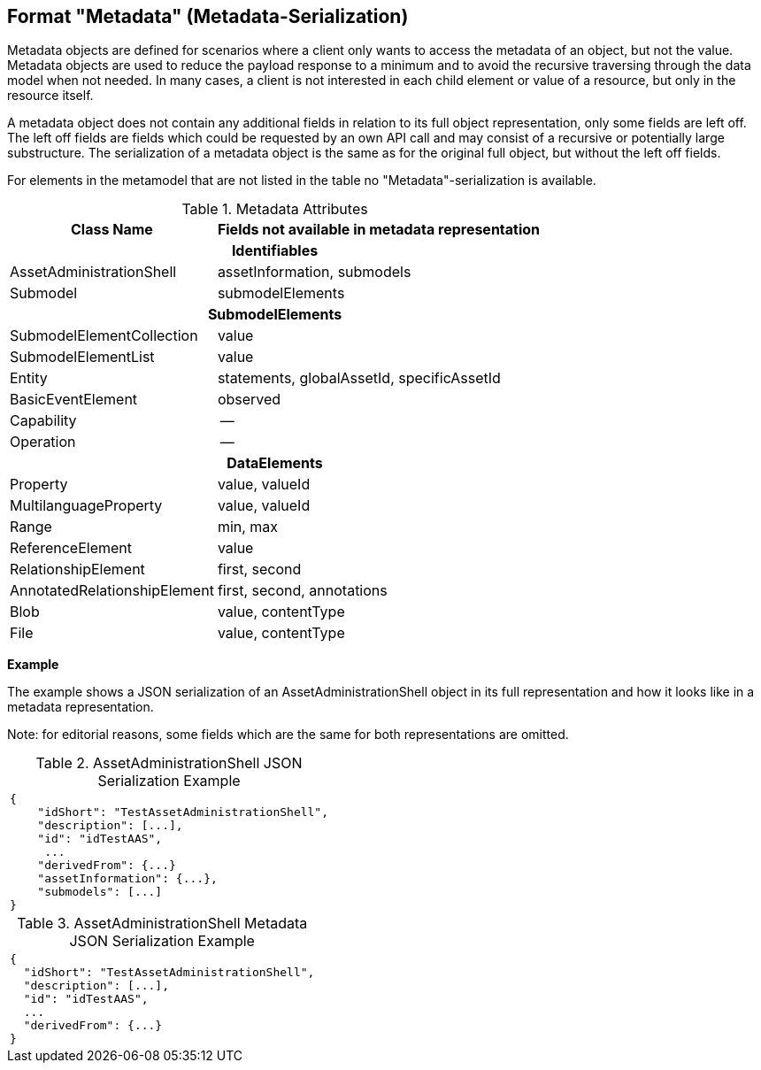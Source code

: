////
Copyright (c) 2023 Industrial Digital Twin Association

This work is licensed under a [Creative Commons Attribution 4.0 International License](
https://creativecommons.org/licenses/by/4.0/). 

SPDX-License-Identifier: CC-BY-4.0

Illustrations:
Plattform Industrie 4.0; Anna Salari, Publik. Agentur für Kommunikation GmbH, designed by Publik. Agentur für Kommunikation GmbH
////


== Format "Metadata" (Metadata-Serialization)

Metadata objects are defined for scenarios where a client only wants to access the metadata of an object, but not the value.
Metadata objects are used to reduce the payload response to a minimum and to avoid the recursive traversing through the data model when not needed.
In many cases, a client is not interested in each child element or value of a resource, but only in the resource itself.

A metadata object does not contain any additional fields in relation to its full object representation, only some fields are left off.
The left off fields are fields which could be requested by an own API call and may consist of a recursive or potentially large substructure.
The serialization of a metadata object is the same as for the original full object, but without the left off fields.

For elements in the metamodel that are not listed in the table no "Metadata"-serialization is available.

.Metadata Attributes
[%autowidth,width="100%",cols="48%,52%",options="header",]
|===
|*Class Name* |*Fields not available in metadata representation*
2+h|*Identifiables*
|AssetAdministrationShell |assetInformation, submodels
|Submodel |submodelElements
2+h|*SubmodelElements*
|SubmodelElementCollection |value
|SubmodelElementList |value
|Entity |statements, globalAssetId, specificAssetId
|BasicEventElement |observed
|Capability |--
|Operation |--
2+h|*DataElements*
|Property |value, valueId
|MultilanguageProperty |value, valueId
|Range |min, max
|ReferenceElement |value
|RelationshipElement |first, second
|AnnotatedRelationshipElement |first, second, annotations
|Blob |value, contentType
|File |value, contentType
|===

*Example*

The example shows a JSON serialization of an AssetAdministrationShell object in its full representation and how it looks like in a metadata representation.

====
Note: for editorial reasons, some fields which are the same for both representations are omitted.
====

.AssetAdministrationShell JSON Serialization Example
|===
a|
[source,json,linenums]
----
{
    "idShort": "TestAssetAdministrationShell",
    "description": [...],
    "id": "idTestAAS",
     ...
    "derivedFrom": {...}
    "assetInformation": {...},
    "submodels": [...]
}
----
|===

.AssetAdministrationShell Metadata JSON Serialization Example
|===
a|
[source,json,linenums]
----
{
  "idShort": "TestAssetAdministrationShell",
  "description": [...],
  "id": "idTestAAS",
  ...
  "derivedFrom": {...}
}
----
|===
